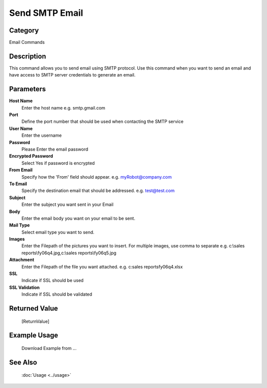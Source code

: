 Send SMTP Email
===============

Category
--------
Email Commands

Description
-----------

This command allows you to send email using SMTP protocol. Use this command when you want to send an email and have access to SMTP server credentials to generate an email.

Parameters
----------

**Host Name**
	Enter the host name e.g. smtp.gmail.com 

**Port**
	Define the port number that should be used when contacting the SMTP service

**User Name**
	Enter the username

**Password**
	Please Enter the email password

**Encrypted Password**
	Select Yes if password is encrypted

**From Email**
	Specify how the 'From' field should appear. e.g. myRobot@company.com

**To Email**
	Specify the destination email that should be addressed. e.g. test@test.com

**Subject**
	Enter the subject you want sent in your Email

**Body**
	Enter the email body you want on your email to be sent.

**Mail Type**
	Select email type you want to send.

**Images**
	Enter the Filepath of the pictures you want to insert. For multiple images, use comma to separate e.g. c:\\sales reports\\fy06q4.jpg,c:\\sales reports\\fy06q5.jpg

**Attachment**
	Enter the Filepath of the file you want attached. e.g. c:sales reports\fy06q4.xlsx

**SSL**
	Indicate if SSL should be used

**SSL Validation**
	Indicate if SSL should be validated



Returned Value
--------------
	[ReturnValue]

Example Usage
-------------

	Download Example from ...

See Also
--------
	:doc:`Usage <../usage>`
	
